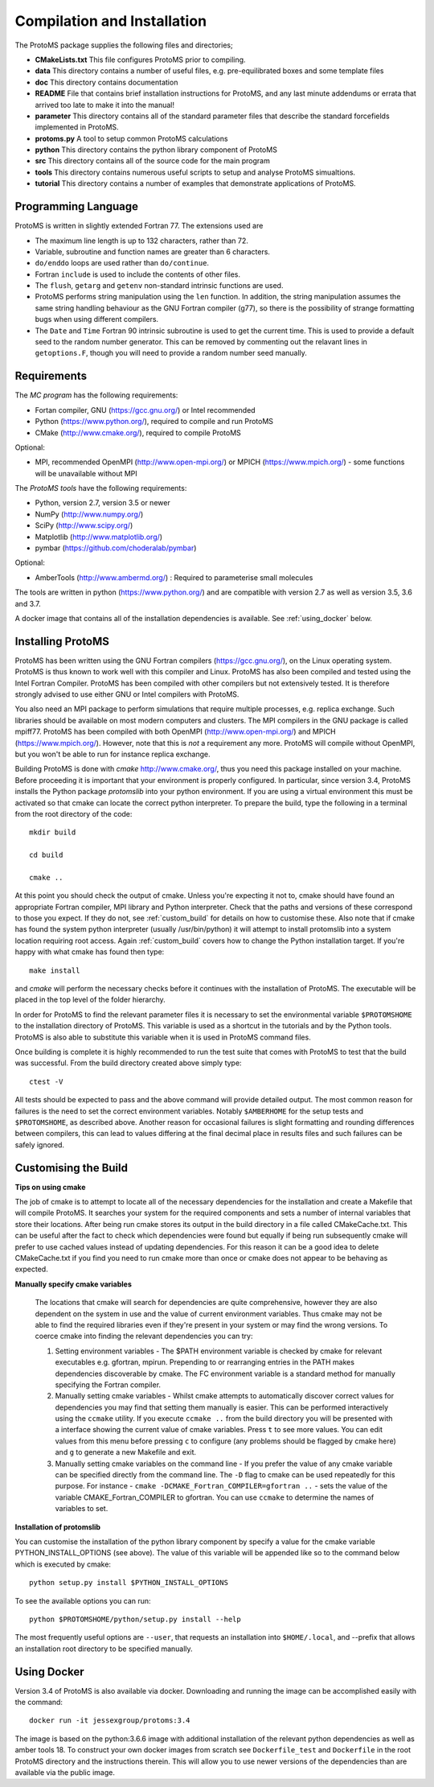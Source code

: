 *****************************
Compilation and Installation
*****************************


The ProtoMS package supplies the following files and directories;


* **CMakeLists.txt** This file configures ProtoMS prior to compiling.


* **data** This directory contains a number of useful files, e.g. pre-equilibrated boxes and some template files


* **doc** This directory contains documentation


* **README** File that contains brief installation instructions for ProtoMS, and any last minute addendums or errata that arrived too late to make it into the manual!


* **parameter** This directory contains all of the standard parameter files that describe the standard forcefields implemented in ProtoMS.


* **protoms.py** A tool to setup common ProtoMS calculations


* **python** This directory contains the python library component of ProtoMS


* **src** This directory contains all of the source code for the main program


* **tools** This directory contains numerous useful scripts to setup and analyse ProtoMS simualtions.


* **tutorial** This directory contains a number of examples that demonstrate applications of ProtoMS.



.. _fortran77:


====================
Programming Language
====================


ProtoMS is written in slightly extended Fortran 77. The extensions used are


* The maximum line length is up to 132 characters, rather than 72.


* Variable, subroutine and function names are greater than 6 characters.


* ``do/enddo`` loops are used rather than ``do/continue``.


* Fortran ``include`` is used to include the contents of other files.


* The ``flush``, ``getarg`` and ``getenv`` non-standard intrinsic functions are used.


* ProtoMS performs string manipulation using the ``len`` function. In addition, the string manipulation assumes the same string handling behaviour as the GNU Fortran compiler (g77), so there is the possibility of strange formatting bugs when using different compilers.


* The ``Date`` and ``Time`` Fortran 90 intrinsic subroutine is used to get the current time. This is used to provide a default seed to the random number generator. This can be removed by commenting out the relavant lines in ``getoptions.F``, though you will need to provide a random number seed manually.


=================
Requirements
=================


The *MC program* has the following requirements:


* Fortan compiler, GNU (https://gcc.gnu.org/) or Intel recommended

* Python (https://www.python.org/), required to compile and run ProtoMS

* CMake (http://www.cmake.org/), required to compile ProtoMS


Optional:


* MPI, recommended OpenMPI (http://www.open-mpi.org/) or MPICH (https://www.mpich.org/) - some functions will be unavailable without MPI



The *ProtoMS tools* have the following requirements:


* Python, version 2.7, version 3.5 or newer

* NumPy (http://www.numpy.org/)

* SciPy (http://www.scipy.org/)

* Matplotlib (http://www.matplotlib.org/)

* pymbar (https://github.com/choderalab/pymbar)


Optional:


* AmberTools (http://www.ambermd.org/)          : Required to parameterise small molecules

The tools are written in python (https://www.python.org/) and are compatible with version 2.7 as well as version 3.5, 3.6 and 3.7.


A docker image that contains all of the installation dependencies is available. See :ref:`using_docker` below.


==================
Installing ProtoMS
==================


ProtoMS has been written using the GNU Fortran compilers (https://gcc.gnu.org/), on the Linux operating system. ProtoMS is thus known to work well with this compiler and Linux. ProtoMS has also been compiled and tested using the Intel Fortran Compiler. ProtoMS has been compiled with other compilers but not extensively tested. It is therefore strongly advised to use either GNU or Intel compilers with ProtoMS.


You also need an MPI package to perform simulations that require multiple processes, e.g. replica exchange. Such libraries should be available on most modern computers and clusters. The MPI compilers in the GNU package is called mpiff77. ProtoMS has been compiled with both OpenMPI (http://www.open-mpi.org/) and MPICH (https://www.mpich.org/). However, note that this is *not* a requirement any more. ProtoMS will compile without OpenMPI, but you won't be able to run for instance replica exchange.


Building ProtoMS is done with *cmake* http://www.cmake.org/, thus you need this package installed on your machine. Before proceeding it is important that your environment is properly configured. In particular, since version 3.4, ProtoMS installs the Python package *protomslib* into your python environment. If you are using a virtual environment this must be activated so that cmake can locate the correct python interpreter. To prepare the build, type the following in a terminal from the root directory of the code::


  mkdir build

  cd build

  cmake ..


At this point you should check the output of cmake. Unless you're expecting it not to, cmake should have found an appropriate Fortran compiler,  MPI library and Python interpreter. Check that the paths and versions of these correspond to those you expect. If they do not, see :ref:`custom_build` for details on how to customise these. Also note that if cmake has found the system python interpreter (usually /usr/bin/python) it will attempt to install protomslib into a system location requiring root access. Again :ref:`custom_build` covers how to change the Python installation target. If you're happy with what cmake has found then type::


  make install


and *cmake* will perform the necessary checks before it continues with the installation of ProtoMS. The executable will be placed in the top level of the folder hierarchy.


In order for ProtoMS to find the relevant parameter files it is necessary to set the environmental variable ``$PROTOMSHOME`` to the installation directory of ProtoMS. This variable is used as a shortcut in the tutorials and by the Python tools. ProtoMS is also able to substitute this variable when it is used in ProtoMS command files.


Once building is complete it is highly recommended to run the test suite that comes with ProtoMS to test that the build was successful. From the build directory created above simply type::


  ctest -V


All tests should be expected to pass and the above command will provide detailed output. The most common reason for failures is the need to set the correct environment variables. Notably ``$AMBERHOME`` for the setup tests and ``$PROTOMSHOME``, as described above. Another reason for occasional failures is slight formatting and rounding differences between compilers, this can lead to values differing at the final decimal place in results files and such failures can be safely ignored.


.. _custom_build:


======================
Customising the Build
======================


**Tips on using cmake**


The job of cmake is to attempt to locate all of the necessary dependencies for the installation and create a Makefile that will compile ProtoMS. It searches your system for the required components and sets a number of internal variables that store their locations. After being run cmake stores its output in the build directory in a file called CMakeCache.txt. This can be useful after the fact to check which dependencies were found but equally if being run subsequently cmake will prefer to use cached values instead of updating dependencies. For this reason it can be a good idea to delete CMakeCache.txt if you find you need to run cmake more than once or cmake does not appear to be behaving as expected.


**Manually specify cmake variables**


 The locations that cmake will search for dependencies are quite comprehensive, however they are also dependent on the system in use and the value of current environment variables. Thus cmake may not be able to find the required libraries even if they're present in your system or may find the wrong versions. To coerce cmake into finding the relevant dependencies you can try:


 1. Setting environment variables - The $PATH environment variable is checked by cmake for relevant executables e.g. gfortran, mpirun. Prepending to or rearranging entries in the PATH makes dependencies discoverable by cmake. The FC environment variable is a standard method for manually specifying the Fortran compiler.

 2. Manually setting cmake variables - Whilst cmake attempts to automatically discover correct values for dependencies you may find that setting them manually is easier. This can be performed interactively using the ``ccmake`` utility. If you execute ``ccmake ..`` from the build directory you will be presented with a interface showing the current value of cmake variables. Press ``t`` to see more values. You can edit values from this menu before pressing ``c`` to configure (any problems should be flagged by cmake here) and ``g`` to generate a new Makefile and exit.

 3. Manually setting cmake variables on the command line - If you prefer the value of any cmake variable can be specified directly from the command line. The ``-D`` flag to cmake can be used repeatedly for this purpose. For instance - ``cmake -DCMAKE_Fortran_COMPILER=gfortran ..`` - sets the value of the  variable CMAKE_Fortran_COMPILER to gfortran. You can use ``ccmake`` to determine the names of variables to set.

  

**Installation of protomslib**


You can customise the installation of the python library component by specify a value for the cmake variable PYTHON_INSTALL_OPTIONS (see above). The value of this variable will be appended like so to the command below which is executed by cmake::


  python setup.py install $PYTHON_INSTALL_OPTIONS


To see the available options you can run::


  python $PROTOMSHOME/python/setup.py install --help


The most frequently useful options are ``--user``, that requests an installation into ``$HOME/.local``, and --prefix that allows an installation root directory to be specified manually.


.. _using_docker:


============
Using Docker
============


Version 3.4 of ProtoMS is also available via docker. Downloading and running the image can be accomplished easily with the command::


  docker run -it jessexgroup/protoms:3.4


The image is based on the python:3.6.6 image with additional installation of the relevant python dependencies as well as amber tools 18. To construct your own docker images from scratch see ``Dockerfile_test`` and ``Dockerfile`` in the root ProtoMS directory and the instructions therein. This will allow you to use newer versions of the dependencies than are available via the public image.
